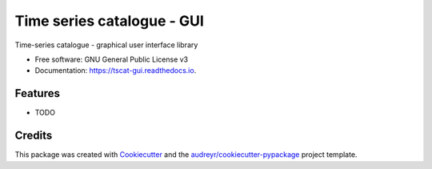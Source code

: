 ===========================
Time series catalogue - GUI
===========================


.. image:: https://img.shields.io/pypi/v/tscat_gui.svg
        :target: https://pypi.python.org/pypi/tscat_gui

.. image:: https://img.shields.io/travis/SciQLop/tscat_gui.svg
        :target: https://travis-ci.com/SciQLop/tscat_gui

.. image:: https://readthedocs.org/projects/tscat-gui/badge/?version=latest
        :target: https://tscat-gui.readthedocs.io/en/latest/?version=latest
        :alt: Documentation Status




Time-series catalogue - graphical user interface library


* Free software: GNU General Public License v3
* Documentation: https://tscat-gui.readthedocs.io.


Features
--------

* TODO

Credits
-------

This package was created with Cookiecutter_ and the `audreyr/cookiecutter-pypackage`_ project template.

.. _Cookiecutter: https://github.com/audreyr/cookiecutter
.. _`audreyr/cookiecutter-pypackage`: https://github.com/audreyr/cookiecutter-pypackage
